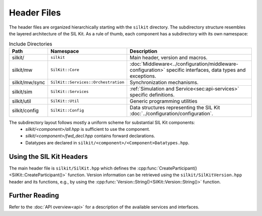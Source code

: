 ============
Header Files
============
The header files are organized hierarchically starting with the ``silkit`` directory.
The subdirectory structure resembles the layered architecture of the SIL Kit.
As a rule of thumb, each component has a subdirectory with its own namespace:

.. list-table:: Include Directories
    :widths: 15 15 70
    :header-rows: 1

    * - Path
      - Namespace
      - Description
    * - silkit/
      - ``silkit``
      - Main header, version and macros.
    * - silkit/mw
      - ``SilKit::Core``
      - :doc:`Middleware<../configuration/middleware-configuration>` specific interfaces, data types and exceptions.
    * - silkit/mw/sync
      - ``SilKit::Services::Orchestration``
      - Synchronization mechanisms.
    * - silkit/sim
      - ``SilKit::Services``
      - :ref:`Simulation and Service<sec:api-services>` specific definitions.
    * - silkit/util
      - ``SilKit::Util``
      - Generic programming utilities
    * - silkit/config
      - ``SilKit::Config``
      - Data structures representing the SIL Kit :doc:`../configuration/configuration`.

The subdirectory layout follows mostly a uniform scheme for substantial SIL Kit components:
 - `silkit/<component>/all.hpp` is sufficient to use the component.
 - `silkit/<component>/fwd_decl.hpp` contains forward declarations. 
 - Datatypes are declared in ``silkit/<component>/<Component>Datatypes.hpp``.


Using the SIL Kit Headers
-------------------------
The main header file is ``silkit/SilKit.hpp`` which defines the 
:cpp:func:`CreateParticipant()<SilKit::CreateParticipant()>` function.
Version information can be retrieved using the ``silkit/SilKitVersion.hpp`` header 
and its functions, e.g., by using the 
:cpp:func:`Version::String()<SilKit::Version::String()>` function.

Further Reading
---------------
Refer to the :doc:`API overview<api>` for a description of the available
services and interfaces.
